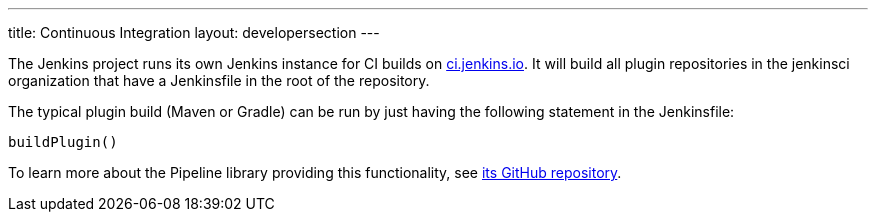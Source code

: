---
title: Continuous Integration
layout: developersection
---

The Jenkins project runs its own Jenkins instance for CI builds on link:https://ci.jenkins.io/[ci.jenkins.io].
It will build all plugin repositories in the +jenkinsci+ organization that have a +Jenkinsfile+ in the root of the repository.

The typical plugin build (Maven or Gradle) can be run by just having the following statement in the +Jenkinsfile+:

----
buildPlugin()
----

To learn more about the Pipeline library providing this functionality, see https://github.com/jenkins-infra/pipeline-library[its GitHub repository].

